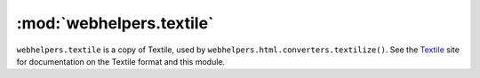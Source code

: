 :mod:`webhelpers.textile`
=========================

``webhelpers.textile`` is a copy of Textile, used by
``webhelpers.html.converters.textilize()``.  See the Textile_ site for
documentation on the Textile format and this module.

.. _Textile:  http://textile.org/

..
    .. automodule:: webhelpers.textile

    .. currentmodule:: webhelpers.textile
